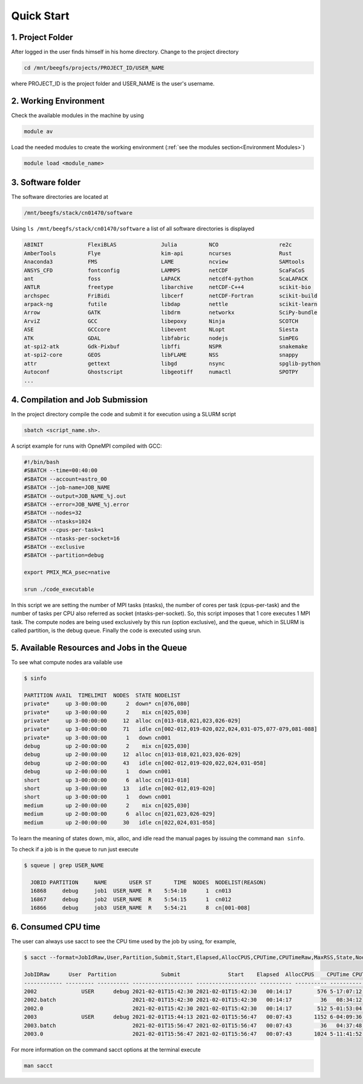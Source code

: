 Quick Start
===========

1. Project Folder
-----------------

After logged in the user finds himself in his home directory. Change to the project directory

.. code-block:: console

  cd /mnt/beegfs/projects/PROJECT_ID/USER_NAME
  
where PROJECT_ID is the project folder and USER_NAME is the user's username.

2. Working Environment
----------------------

Check the available modules in the machine by using

.. code-block:: console

  module av
  
Load the needed modules to create the working environment (:ref:`see the modules section<Environment Modules>`)
      
.. code-block:: console  
    
    module load <module_name>

3. Software folder
------------------

The software directories are located at

.. code-block:: console

    /mnt/beegfs/stack/cn01470/software
  
Using ``ls /mnt/beegfs/stack/cn01470/software`` a list of all software directories is displayed

.. code-block:: julia

  ABINIT              FlexiBLAS              Julia          NCO                   re2c
  AmberTools          Flye                   kim-api        ncurses               Rust
  Anaconda3           FMS                    LAME           ncview                SAMtools
  ANSYS_CFD           fontconfig             LAMMPS         netCDF                ScaFaCoS
  ant                 foss                   LAPACK         netcdf4-python        ScaLAPACK
  ANTLR               freetype               libarchive     netCDF-C++4           scikit-bio
  archspec            FriBidi                libcerf        netCDF-Fortran        scikit-build
  arpack-ng           futile                 libdap         nettle                scikit-learn
  Arrow               GATK                   libdrm         networkx              SciPy-bundle
  ArviZ               GCC                    libepoxy       Ninja                 SCOTCH
  ASE                 GCCcore                libevent       NLopt                 Siesta
  ATK                 GDAL                   libfabric      nodejs                SimPEG
  at-spi2-atk         Gdk-Pixbuf             libffi         NSPR                  snakemake
  at-spi2-core        GEOS                   libFLAME       NSS                   snappy
  attr                gettext                libgd          nsync                 spglib-python
  Autoconf            Ghostscript            libgeotiff     numactl               SPOTPY
  ...
  

4. Compilation and Job Submission
---------------------------------

In the project directory compile the code and submit it for execution using a SLURM script

.. code-block:: console

  sbatch <script_name.sh>.

A script example for runs with OpneMPI compiled with GCC:

.. code-block:: console

  #!/bin/bash
  #SBATCH --time=00:40:00
  #SBATCH --account=astro_00
  #SBATCH --job-name=JOB_NAME
  #SBATCH --output=JOB_NAME_%j.out
  #SBATCH --error=JOB_NAME_%j.error
  #SBATCH --nodes=32
  #SBATCH --ntasks=1024
  #SBATCH --cpus-per-task=1
  #SBATCH --ntasks-per-socket=16
  #SBATCH --exclusive
  #SBATCH --partition=debug
  
  export PMIX_MCA_psec=native
  
  srun ./code_executable

In this script we are setting the number of MPI tasks (ntasks), the number of cores per task (cpus-per-task) and the number of tasks per CPU also referred as socket (ntasks-per-socket). So, this script imposes that 1 core executes 1 MPI task. The compute nodes are being used exclusively by this run (option exclusive), and the queue, which in SLURM is called partition, is the debug queue. Finally the code is executed using srun. 


5. Available Resources and Jobs in the Queue
--------------------------------------------

To see what compute nodes ara vailable use

.. code-block:: julia

  $ sinfo

  PARTITION AVAIL  TIMELIMIT  NODES  STATE NODELIST
  private*     up 3-00:00:00      2  down* cn[076,080]
  private*     up 3-00:00:00      2    mix cn[025,030]
  private*     up 3-00:00:00     12  alloc cn[013-018,021,023,026-029]
  private*     up 3-00:00:00     71   idle cn[002-012,019-020,022,024,031-075,077-079,081-088]
  private*     up 3-00:00:00      1   down cn001
  debug        up 2-00:00:00      2    mix cn[025,030]
  debug        up 2-00:00:00     12  alloc cn[013-018,021,023,026-029]
  debug        up 2-00:00:00     43   idle cn[002-012,019-020,022,024,031-058]
  debug        up 2-00:00:00      1   down cn001
  short        up 3-00:00:00      6  alloc cn[013-018]
  short        up 3-00:00:00     13   idle cn[002-012,019-020]
  short        up 3-00:00:00      1   down cn001
  medium       up 2-00:00:00      2    mix cn[025,030]
  medium       up 2-00:00:00      6  alloc cn[021,023,026-029]
  medium       up 2-00:00:00     30   idle cn[022,024,031-058]

To learn the meaning of states down, mix, alloc, and idle read the manual pages by issuing the command ``man sinfo``. 
  
To check if a job is in the queue to run just execute

.. code-block:: console

  $ squeue | grep USER_NAME
 
    JOBID PARTITION     NAME       USER ST       TIME  NODES  NODELIST(REASON)
    16868     debug     job1  USER_NAME  R    5:54:10      1  cn013
    16867     debug     job2  USER_NAME  R    5:54:15      1  cn012
    16866     debug     job3  USER_NAME  R    5:54:21      8  cn[001-008]


6. Consumed CPU time
--------------------

The user can always use sacct to see the CPU time used by the job by using, for example,

.. code-block:: console
 
  $ sacct --format=JobIdRaw,User,Partition,Submit,Start,Elapsed,AllocCPUS,CPUTime,CPUTimeRaw,MaxRSS,State,NodeList -S 2021-02-01 -E 2021-02-02

  JobIDRaw      User  Partition              Submit               Start    Elapsed  AllocCPUS    CPUTime CPUTimeRAW     MaxRSS      State           NodeList 
  ------------ --------- ---------- ------------------- ------------------- ---------- ---------- ---------- ---------- ---------- ---------- --------------- 
  2002              USER      debug 2021-02-01T15:42:30 2021-02-01T15:42:30   00:14:17        576 5-17:07:12     493632             COMPLETED     cn[029-044] 
  2002.batch                        2021-02-01T15:42:30 2021-02-01T15:42:30   00:14:17         36   08:34:12      30852      8792K  COMPLETED           cn029 
  2002.0                            2021-02-01T15:42:30 2021-02-01T15:42:30   00:14:17        512 5-01:53:04     438784    174720K  COMPLETED     cn[029-044] 
  2003              USER      debug 2021-02-01T15:44:13 2021-02-01T15:56:47   00:07:43       1152 6-04:09:36     533376             COMPLETED cn[020-027,029+ 
  2003.batch                        2021-02-01T15:56:47 2021-02-01T15:56:47   00:07:43         36   04:37:48      16668     10104K  COMPLETED           cn020 
  2003.0                            2021-02-01T15:56:47 2021-02-01T15:56:47   00:07:43       1024 5-11:41:52     474112    134972K  COMPLETED cn[020-027,029+ 


For more information on the command sacct options at the terminal execute

.. code-block:: console

  man sacct
